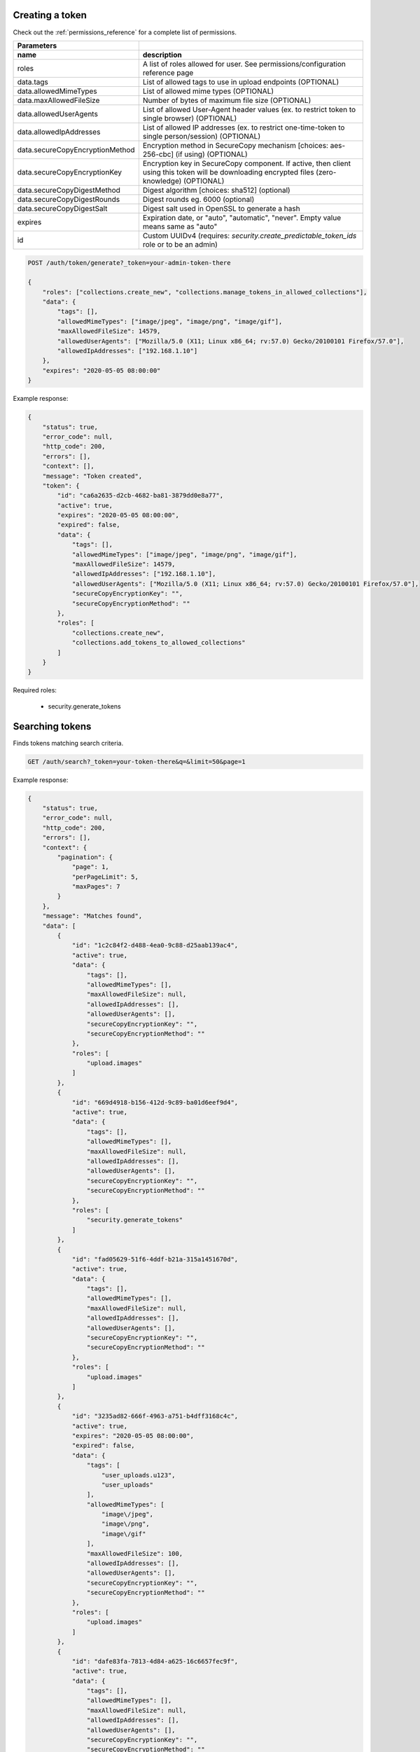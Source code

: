 Creating a token
----------------

Check out the :ref:`permissions_reference` for a complete list of permissions.

================================  =======================================================================================================================================================
   Parameters
--------------------------------  -------------------------------------------------------------------------------------------------------------------------------------------------------
 name                               description
================================  =======================================================================================================================================================
roles                               A list of roles allowed for user. See permissions/configuration reference page
data.tags                           List of allowed tags to use in upload endpoints (OPTIONAL)
data.allowedMimeTypes               List of allowed mime types (OPTIONAL)
data.maxAllowedFileSize             Number of bytes of maximum file size (OPTIONAL)
data.allowedUserAgents              List of allowed User-Agent header values (ex. to restrict token to single browser) (OPTIONAL)
data.allowedIpAddresses             List of allowed IP addresses (ex. to restrict one-time-token to single person/session) (OPTIONAL)
data.secureCopyEncryptionMethod     Encryption method in SecureCopy mechanism [choices: aes-256-cbc] (if using) (OPTIONAL)
data.secureCopyEncryptionKey        Encryption key in SecureCopy component. If active, then client using this token will be downloading encrypted files (zero-knowledge) (OPTIONAL)
data.secureCopyDigestMethod         Digest algorithm [choices: sha512] (optional)
data.secureCopyDigestRounds         Digest rounds eg. 6000 (optional)
data.secureCopyDigestSalt           Digest salt used in OpenSSL to generate a hash
expires                             Expiration date, or "auto", "automatic", "never". Empty value means same as "auto"
id                                  Custom UUIDv4 (requires: *security.create_predictable_token_ids* role or to be an admin)
================================  =======================================================================================================================================================

.. code:: json

    POST /auth/token/generate?_token=your-admin-token-there

    {
        "roles": ["collections.create_new", "collections.manage_tokens_in_allowed_collections"],
        "data": {
            "tags": [],
            "allowedMimeTypes": ["image/jpeg", "image/png", "image/gif"],
            "maxAllowedFileSize": 14579,
            "allowedUserAgents": ["Mozilla/5.0 (X11; Linux x86_64; rv:57.0) Gecko/20100101 Firefox/57.0"],
            "allowedIpAddresses": ["192.168.1.10"]
        },
        "expires": "2020-05-05 08:00:00"
    }

Example response:

.. code:: json

    {
        "status": true,
        "error_code": null,
        "http_code": 200,
        "errors": [],
        "context": [],
        "message": "Token created",
        "token": {
            "id": "ca6a2635-d2cb-4682-ba81-3879dd0e8a77",
            "active": true,
            "expires": "2020-05-05 08:00:00",
            "expired": false,
            "data": {
                "tags": [],
                "allowedMimeTypes": ["image/jpeg", "image/png", "image/gif"],
                "maxAllowedFileSize": 14579,
                "allowedIpAddresses": ["192.168.1.10"],
                "allowedUserAgents": ["Mozilla/5.0 (X11; Linux x86_64; rv:57.0) Gecko/20100101 Firefox/57.0"],
                "secureCopyEncryptionKey": "",
                "secureCopyEncryptionMethod": ""
            },
            "roles": [
                "collections.create_new",
                "collections.add_tokens_to_allowed_collections"
            ]
        }
    }


Required roles:

    - security.generate_tokens

Searching tokens
----------------

Finds tokens matching search criteria.

.. code:: json

    GET /auth/search?_token=your-token-there&q=&limit=50&page=1


Example response:

.. code:: json

    {
        "status": true,
        "error_code": null,
        "http_code": 200,
        "errors": [],
        "context": {
            "pagination": {
                "page": 1,
                "perPageLimit": 5,
                "maxPages": 7
            }
        },
        "message": "Matches found",
        "data": [
            {
                "id": "1c2c84f2-d488-4ea0-9c88-d25aab139ac4",
                "active": true,
                "data": {
                    "tags": [],
                    "allowedMimeTypes": [],
                    "maxAllowedFileSize": null,
                    "allowedIpAddresses": [],
                    "allowedUserAgents": [],
                    "secureCopyEncryptionKey": "",
                    "secureCopyEncryptionMethod": ""
                },
                "roles": [
                    "upload.images"
                ]
            },
            {
                "id": "669d4918-b156-412d-9c89-ba01d6eef9d4",
                "active": true,
                "data": {
                    "tags": [],
                    "allowedMimeTypes": [],
                    "maxAllowedFileSize": null,
                    "allowedIpAddresses": [],
                    "allowedUserAgents": [],
                    "secureCopyEncryptionKey": "",
                    "secureCopyEncryptionMethod": ""
                },
                "roles": [
                    "security.generate_tokens"
                ]
            },
            {
                "id": "fad05629-51f6-4ddf-b21a-315a1451670d",
                "active": true,
                "data": {
                    "tags": [],
                    "allowedMimeTypes": [],
                    "maxAllowedFileSize": null,
                    "allowedIpAddresses": [],
                    "allowedUserAgents": [],
                    "secureCopyEncryptionKey": "",
                    "secureCopyEncryptionMethod": ""
                },
                "roles": [
                    "upload.images"
                ]
            },
            {
                "id": "3235ad82-666f-4963-a751-b4dff3168c4c",
                "active": true,
                "expires": "2020-05-05 08:00:00",
                "expired": false,
                "data": {
                    "tags": [
                        "user_uploads.u123",
                        "user_uploads"
                    ],
                    "allowedMimeTypes": [
                        "image\/jpeg",
                        "image\/png",
                        "image\/gif"
                    ],
                    "maxAllowedFileSize": 100,
                    "allowedIpAddresses": [],
                    "allowedUserAgents": [],
                    "secureCopyEncryptionKey": "",
                    "secureCopyEncryptionMethod": ""
                },
                "roles": [
                    "upload.images"
                ]
            },
            {
                "id": "dafe83fa-7813-4d84-a625-16c6657fec9f",
                "active": true,
                "data": {
                    "tags": [],
                    "allowedMimeTypes": [],
                    "maxAllowedFileSize": null,
                    "allowedIpAddresses": [],
                    "allowedUserAgents": [],
                    "secureCopyEncryptionKey": "",
                    "secureCopyEncryptionMethod": ""
                },
                "roles": [
                    "collections.create_new",
                    "collections.manage_tokens_in_allowed_collections"
                ]
            }
        ]
    }


Required roles:

    - security.search_for_tokens
    - security.authentication_lookup

Looking up a token
------------------

.. code:: json

    GET /auth/token/D0D12FFF-DD04-4514-8E5D-D51542DEBCFA?_token=your-admin-token-there

Example response:

.. code:: json

    {
        "status": true,
        "error_code": null,
        "http_code": 200,
        "errors": [],
        "context": [],
        "message": "Token found",
        "token": {
            "id": "ca6a2635-d2cb-4682-ba81-3879dd0e8a77",
            "active": true,
            "data": {
                "tags": [],
                "allowedMimeTypes": [],
                "maxAllowedFileSize": 0,
                "allowedIpAddresses": [],
                "allowedUserAgents": [],
                "secureCopyEncryptionKey": "",
                "secureCopyEncryptionMethod": ""
            },
            "roles": [
                "security.administrator",
                "upload.images",
                "upload.documents",
                "upload.backup",
                "upload.all",
                "security.authentication_lookup",
                "security.search_for_tokens",
                "security.overwrite",
                "security.generate_tokens",
                "security.use_technical_endpoints",
                "deletion.all_files_including_protected_and_unprotected",
                "view.any_file",
                "view.files_from_all_tags",
                "view.can_use_listing_endpoint_at_all",
                "security.revoke_tokens",
                "collections.create_new",
                "collections.create_new.with_custom_id",
                "collections.allow_infinite_limits",
                "collections.delete_allowed_collections",
                "collections.modify_any_collection_regardless_if_token_was_allowed_by_collection",
                "collections.modify_details_of_allowed_collections",
                "collections.view_all_collections",
                "collections.can_use_listing_endpoint",
                "collections.manage_tokens_in_allowed_collections",
                "collections.upload_to_allowed_collections",
                "collections.list_versions_for_allowed_collections",
                "collections.delete_versions_for_allowed_collections",
                "securecopy.stream",
                "securecopy.all_secrets_read"
            ]
        }
    }

Required roles:

    - security.authentication_lookup


Revoking a token
----------------

.. code:: json

    DELETE /auth/token/D0D12FFF-DD04-4514-8E5D-D51542DEBCFA?_token=your-admin-token-there

Example response:

.. code:: json

    {
        "status": true,
        "error_code": null,
        "http_code": 201,
        "errors": [],
        "context": [],
        "message": "Token was deleted",
        "token": {
            "id": null,
            "active": true,
            "expires": "2020-05-05 08:00:00",
            "expired": false,
            "data": {
                "tags": [],
                "allowedMimeTypes": [],
                "maxAllowedFileSize": 0,
                "allowedIpAddresses": [],
                "allowedUserAgents": [],
                "secureCopyEncryptionKey": "",
                "secureCopyEncryptionMethod": ""
            },
            "roles": [
                "security.administrator",
                "upload.images",
                "upload.documents",
                "upload.backup",
                "upload.all",
                "security.authentication_lookup",
                "security.search_for_tokens",
                "security.overwrite",
                "security.generate_tokens",
                "security.use_technical_endpoints",
                "deletion.all_files_including_protected_and_unprotected",
                "view.any_file",
                "view.files_from_all_tags",
                "view.can_use_listing_endpoint_at_all",
                "security.revoke_tokens",
                "collections.create_new",
                "collections.create_new.with_custom_id",
                "collections.allow_infinite_limits",
                "collections.delete_allowed_collections",
                "collections.modify_any_collection_regardless_if_token_was_allowed_by_collection",
                "collections.modify_details_of_allowed_collections",
                "collections.view_all_collections",
                "collections.can_use_listing_endpoint",
                "collections.manage_tokens_in_allowed_collections",
                "collections.upload_to_allowed_collections",
                "collections.list_versions_for_allowed_collections",
                "collections.delete_versions_for_allowed_collections",
                "securecopy.stream",
                "securecopy.all_secrets_read"
            ]
        }
    }


Required roles:

    - security.revoke_tokens

